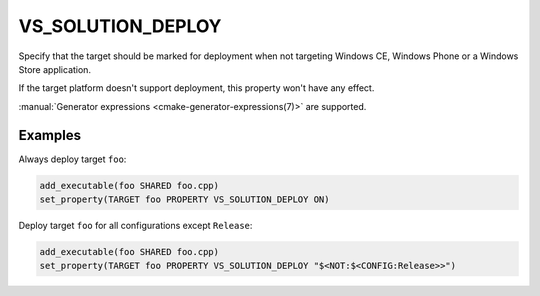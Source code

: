 VS_SOLUTION_DEPLOY
------------------

.. versionadded:: 3.18

Specify that the target should be marked for deployment when not targeting
Windows CE, Windows Phone or a Windows Store application.

If the target platform doesn't support deployment, this property won't have
any effect.

:manual:`Generator expressions <cmake-generator-expressions(7)>` are supported.

Examples
^^^^^^^^

Always deploy target ``foo``:

.. code-block:: cmake

  add_executable(foo SHARED foo.cpp)
  set_property(TARGET foo PROPERTY VS_SOLUTION_DEPLOY ON)

Deploy target ``foo`` for all configurations except ``Release``:

.. code-block:: cmake

  add_executable(foo SHARED foo.cpp)
  set_property(TARGET foo PROPERTY VS_SOLUTION_DEPLOY "$<NOT:$<CONFIG:Release>>")
